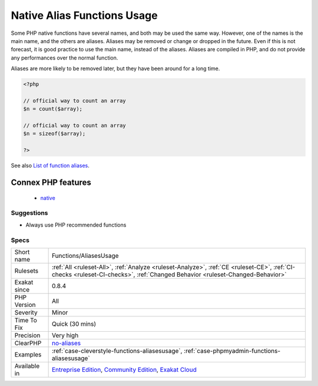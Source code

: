 .. _functions-aliasesusage:

.. _native-alias-functions-usage:

Native Alias Functions Usage
++++++++++++++++++++++++++++

.. meta\:\:
	:description:
		Native Alias Functions Usage: PHP manual recommends to avoid function aliases.
	:twitter:card: summary_large_image
	:twitter:site: @exakat
	:twitter:title: Native Alias Functions Usage
	:twitter:description: Native Alias Functions Usage: PHP manual recommends to avoid function aliases
	:twitter:creator: @exakat
	:twitter:image:src: https://www.exakat.io/wp-content/uploads/2020/06/logo-exakat.png
	:og:image: https://www.exakat.io/wp-content/uploads/2020/06/logo-exakat.png
	:og:title: Native Alias Functions Usage
	:og:type: article
	:og:description: PHP manual recommends to avoid function aliases
	:og:url: https://php-tips.readthedocs.io/en/latest/tips/Functions/AliasesUsage.html
	:og:locale: en
  PHP manual recommends to avoid function aliases.

Some PHP native functions have several names, and both may be used the same way. However, one of the names is the main name, and the others are aliases. Aliases may be removed or change or dropped in the future. Even if this is not forecast, it is good practice to use the main name, instead of the aliases. 
Aliases are compiled in PHP, and do not provide any performances over the normal function. 

Aliases are more likely to be removed later, but they have been around for a long time.

.. code-block:: php
   
   <?php
   
   // official way to count an array
   $n = count($array);
   
   // official way to count an array
   $n = sizeof($array);
   
   ?>

See also `List of function aliases <https://www.php.net/manual/en/aliases.php>`_.

Connex PHP features
-------------------

  + `native <https://php-dictionary.readthedocs.io/en/latest/dictionary/native.ini.html>`_


Suggestions
___________

* Always use PHP recommended functions




Specs
_____

+--------------+-----------------------------------------------------------------------------------------------------------------------------------------------------------------------------------------+
| Short name   | Functions/AliasesUsage                                                                                                                                                                  |
+--------------+-----------------------------------------------------------------------------------------------------------------------------------------------------------------------------------------+
| Rulesets     | :ref:`All <ruleset-All>`, :ref:`Analyze <ruleset-Analyze>`, :ref:`CE <ruleset-CE>`, :ref:`CI-checks <ruleset-CI-checks>`, :ref:`Changed Behavior <ruleset-Changed-Behavior>`            |
+--------------+-----------------------------------------------------------------------------------------------------------------------------------------------------------------------------------------+
| Exakat since | 0.8.4                                                                                                                                                                                   |
+--------------+-----------------------------------------------------------------------------------------------------------------------------------------------------------------------------------------+
| PHP Version  | All                                                                                                                                                                                     |
+--------------+-----------------------------------------------------------------------------------------------------------------------------------------------------------------------------------------+
| Severity     | Minor                                                                                                                                                                                   |
+--------------+-----------------------------------------------------------------------------------------------------------------------------------------------------------------------------------------+
| Time To Fix  | Quick (30 mins)                                                                                                                                                                         |
+--------------+-----------------------------------------------------------------------------------------------------------------------------------------------------------------------------------------+
| Precision    | Very high                                                                                                                                                                               |
+--------------+-----------------------------------------------------------------------------------------------------------------------------------------------------------------------------------------+
| ClearPHP     | `no-aliases <https://github.com/dseguy/clearPHP/tree/master/rules/no-aliases.md>`__                                                                                                     |
+--------------+-----------------------------------------------------------------------------------------------------------------------------------------------------------------------------------------+
| Examples     | :ref:`case-cleverstyle-functions-aliasesusage`, :ref:`case-phpmyadmin-functions-aliasesusage`                                                                                           |
+--------------+-----------------------------------------------------------------------------------------------------------------------------------------------------------------------------------------+
| Available in | `Entreprise Edition <https://www.exakat.io/entreprise-edition>`_, `Community Edition <https://www.exakat.io/community-edition>`_, `Exakat Cloud <https://www.exakat.io/exakat-cloud/>`_ |
+--------------+-----------------------------------------------------------------------------------------------------------------------------------------------------------------------------------------+


